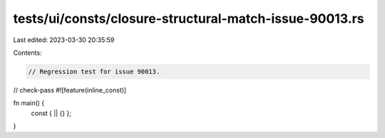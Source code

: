 tests/ui/consts/closure-structural-match-issue-90013.rs
=======================================================

Last edited: 2023-03-30 20:35:59

Contents:

.. code-block:: rs

    // Regression test for issue 90013.
// check-pass
#![feature(inline_const)]

fn main() {
    const { || {} };
}


